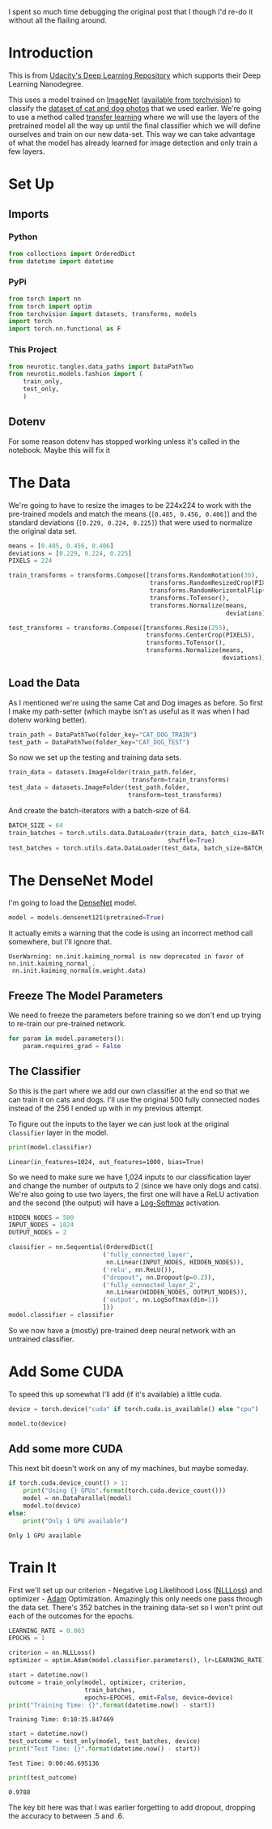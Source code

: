 #+BEGIN_COMMENT
.. title: Transfer Learning One More Time
.. slug: transfer-learning-one-more-time
.. date: 2018-11-25 14:55:58 UTC-08:00
.. tags: pytorch,transfer learning,exercise,classification
.. category: PyTorch
.. link: 
.. description: This is a re-do of the image classification post (Part 8 of the pytorch exercises).
.. type: text
#+END_COMMENT
#+OPTIONS: ^:{}
#+TOC: headlines 1
#+BEGIN_SRC python :session pytorch :results none :exports none
%load_ext autoreload
%autoreload 2
#+END_SRC

I spent so much time debugging the original post that I though I'd re-do it without all the flailing around.

* Introduction
  This is from [[https://github.com/udacity/deep-learning-v2-pytorch.git][Udacity's Deep Learning Repository]] which supports their Deep Learning Nanodegree.

This uses a model trained on [[http://www.image-net.org/][ImageNet]] ([[http://pytorch.org/docs/0.3.0/torchvision/models.html][available from torchvision]]) to classify the [[https://www.kaggle.com/c/dogs-vs-cats][dataset of cat and dog photos]] that we used earlier. We're going to use a method called [[https://en.wikipedia.org/wiki/Transfer_learning][transfer learning]] where we will use the layers of the pretrained model all the way up until the final classifier which we will define ourselves and train on our new data-set. This way we can take advantage of what the model has already learned for image detection and only train a few layers.
* Set Up
** Imports
*** Python
#+BEGIN_SRC python :session pytorch :results none
from collections import OrderedDict
from datetime import datetime
#+END_SRC
*** PyPi
#+BEGIN_SRC python :session pytorch :results none
from torch import nn
from torch import optim
from torchvision import datasets, transforms, models
import torch
import torch.nn.functional as F
#+END_SRC
*** This Project
#+BEGIN_SRC python :session pytorch :results none
from neurotic.tangles.data_paths import DataPathTwo
from neurotic.models.fashion import (
    train_only,
    test_only,
    )
#+END_SRC
** Dotenv
   For some reason dotenv has stopped working unless it's called in the notebook. Maybe this will fix it
#+BEGIN_SRC python :session pytorch :results none :exports none
from dotenv import load_dotenv
load_dotenv()
#+END_SRC
* The Data
We're going to have to resize the images to be 224x224 to work with the pre-trained models and match the means (~[0.485, 0.456, 0.406]~) and the standard deviations (~[0.229, 0.224, 0.225]~) that were used to normalize the original data set.

#+BEGIN_SRC python :session pytorch :results none
means = [0.485, 0.456, 0.406]
deviations = [0.229, 0.224, 0.225]
PIXELS = 224

train_transforms = transforms.Compose([transforms.RandomRotation(30),
                                       transforms.RandomResizedCrop(PIXELS),
                                       transforms.RandomHorizontalFlip(),
                                       transforms.ToTensor(),
                                       transforms.Normalize(means,
                                                            deviations)])

test_transforms = transforms.Compose([transforms.Resize(255),
                                      transforms.CenterCrop(PIXELS),
                                      transforms.ToTensor(),
                                      transforms.Normalize(means,
                                                           deviations)])
#+END_SRC

** Load the Data
   As I mentioned we're using the same Cat and Dog images as before. So first I make my path-setter (which maybe isn't as useful as it was when I had dotenv working better).
#+BEGIN_SRC python :session pytorch :results none
train_path = DataPathTwo(folder_key="CAT_DOG_TRAIN")
test_path = DataPathTwo(folder_key="CAT_DOG_TEST")
#+END_SRC

So now we set up the testing and training data sets.

#+BEGIN_SRC python :session pytorch :results none
train_data = datasets.ImageFolder(train_path.folder,
                                  transform=train_transforms)
test_data = datasets.ImageFolder(test_path.folder,
                                 transform=test_transforms)
#+END_SRC

And create the batch-iterators with a batch-size of 64.
#+BEGIN_SRC python :session pytorch :results none
BATCH_SIZE = 64
train_batches = torch.utils.data.DataLoader(train_data, batch_size=BATCH_SIZE,
                                            shuffle=True)
test_batches = torch.utils.data.DataLoader(test_data, batch_size=BATCH_SIZE)
#+END_SRC

* The DenseNet Model
I'm going to load the [[http://pytorch.org/docs/0.3.0/torchvision/models.html#id5][DenseNet]] model.

#+BEGIN_SRC python :session pytorch :results none
model = models.densenet121(pretrained=True)
#+END_SRC

It actually emits a warning that the code is using an incorrect method call somewhere, but I'll ignore that.

#+BEGIN_EXAMPLE
 UserWarning: nn.init.kaiming_normal is now deprecated in favor of nn.init.kaiming_normal_.
  nn.init.kaiming_normal(m.weight.data)
#+END_EXAMPLE

** Freeze The Model Parameters
   We need to freeze the parameters before training so we don't end up trying to re-train our pre-trained network.

#+BEGIN_SRC python :session pytorch :results none
for param in model.parameters():
    param.requires_grad = False
#+END_SRC

** The Classifier
   So this is the part where we add our own classifier at the end so that we can train it on cats and dogs. I'll use the original 500 fully connected nodes instead of the 256 I ended up with in my previous attempt.

To figure out the inputs to the layer we can just look at the original =classifier= layer in the model.

#+BEGIN_SRC python :session pytorch :results output :exports both
print(model.classifier)
#+END_SRC

#+RESULTS:
: Linear(in_features=1024, out_features=1000, bias=True)

So we need to make sure we have 1,024 inputs to our classification layer and change the number of outputs to 2 (since we have only dogs and cats). We're also going to use two layers, the first one will have a ReLU activation and the second (the output) will have a [[https://pytorch.org/docs/stable/nn.html?highlight=logsoftmax#torch.nn.LogSoftmax][Log-Softmax]] activation.

#+BEGIN_SRC python :session pytorch :results none
HIDDEN_NODES = 500
INPUT_NODES = 1024
OUTPUT_NODES = 2
#+END_SRC

#+BEGIN_SRC python :session pytorch :results none
classifier = nn.Sequential(OrderedDict([
                          ('fully_connected_layer',
                           nn.Linear(INPUT_NODES, HIDDEN_NODES)),
                          ('relu', nn.ReLU()),
                          ("dropout", nn.Dropout(p=0.2)),
                          ('fully_connected_layer_2',
                           nn.Linear(HIDDEN_NODES, OUTPUT_NODES)),
                          ('output', nn.LogSoftmax(dim=1))
                          ]))
model.classifier = classifier
#+END_SRC

So we now have a (mostly) pre-trained deep neural network with an untrained classifier.

* Add Some CUDA
  To speed this up somewhat I'll add (if it's available) a little cuda.
#+BEGIN_SRC python :session pytorch :results none
device = torch.device("cuda" if torch.cuda.is_available() else "cpu")
#+END_SRC

#+BEGIN_SRC python :session pytorch :results none
model.to(device)
#+END_SRC

** Add some more CUDA
   This next bit doesn't work on any of my machines, but maybe someday.
#+BEGIN_SRC python :session pytorch :results output :exports both
if torch.cuda.device_count() > 1:
    print("Using {} GPUs".format(torch.cuda.device_count()))
    model = nn.DataParallel(model)
    model.to(device)
else:
    print("Only 1 GPU available")
#+END_SRC

#+RESULTS:
: Only 1 GPU available

* Train It
  First we'll set up our criterion - Negative Log Likelihood Loss ([[https://pytorch.org/docs/stable/nn.html?highlight=nllloss#torch.nn.NLLLoss][NLLLoss]]) and optimizer - [[https://pytorch.org/docs/stable/optim.html?highlight=adam#torch.optim.Adam][Adam]] Optimization. Amazingly this only needs one pass through the data set. There's 352 batches in the training data-set so I won't print out each of the outcomes for the epochs.

#+BEGIN_SRC python :session pytorch :results none
LEARNING_RATE = 0.003
EPOCHS = 1
#+END_SRC

#+BEGIN_SRC python :session pytorch :results none
criterion = nn.NLLLoss()
optimizer = optim.Adam(model.classifier.parameters(), lr=LEARNING_RATE)
#+END_SRC

#+BEGIN_SRC python :session pytorch :results output :exports both
start = datetime.now()
outcome = train_only(model, optimizer, criterion,
                     train_batches,
                     epochs=EPOCHS, emit=False, device=device)
print("Training Time: {}".format(datetime.now() - start))
#+END_SRC

#+RESULTS:
: Training Time: 0:10:35.847469

#+BEGIN_SRC python :session pytorch :results output :exports both
start = datetime.now()
test_outcome = test_only(model, test_batches, device)
print("Test Time: {}".format(datetime.now() - start))
#+END_SRC

#+RESULTS:
: Test Time: 0:00:46.695136

#+BEGIN_SRC python :session pytorch :results output :exports both
print(test_outcome)
#+END_SRC

#+RESULTS:
: 0.9788

The key bit here was that I was earlier forgetting to add dropout, dropping the accuracy to between .5 and .6.
